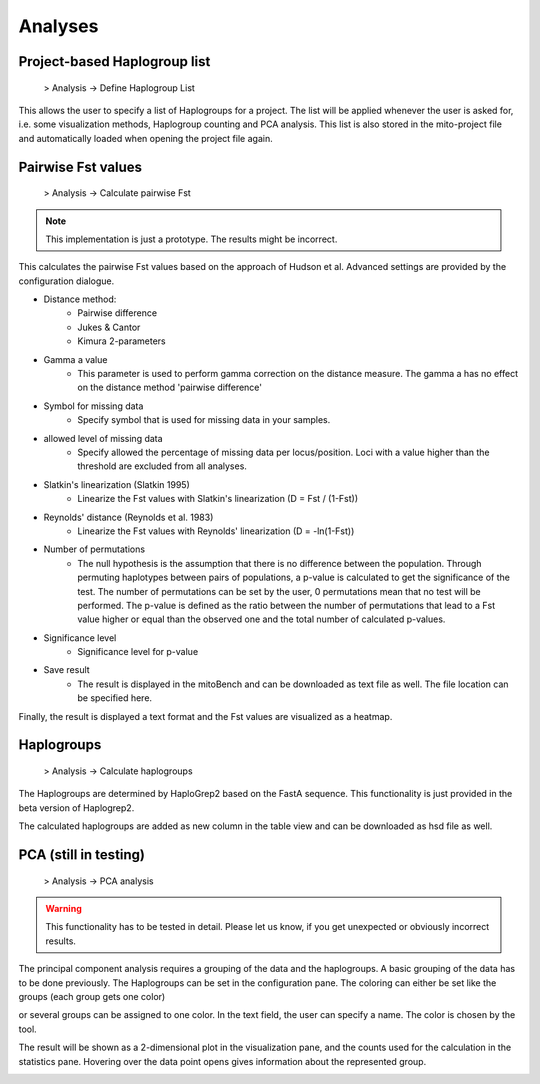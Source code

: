 Analyses
=========

Project-based Haplogroup list
------------------------------

  > Analysis -> Define Haplogroup List

This allows the user to specify a list of Haplogroups for a project. The list will be applied whenever the user is asked
for, i.e. some visualization methods, Haplogroup counting and PCA analysis. This list is also stored in the mito-project
file and automatically loaded when opening the project file again.


Pairwise Fst values
-------------------

  > Analysis -> Calculate pairwise Fst


.. note::
   This implementation is just a prototype. The results might be incorrect.


This calculates the pairwise Fst values based on the approach of Hudson et al.
Advanced settings are provided by the configuration dialogue.

.. image::   images/Fst_settings.png
    :align: center


* Distance method:
    * Pairwise difference
    * Jukes & Cantor
    * Kimura 2-parameters

* Gamma a value
    * This parameter is used to perform gamma correction on the distance measure. The gamma a has no effect on the distance method 'pairwise difference'

* Symbol for missing data
    * Specify symbol that is used for missing data in your samples.

* allowed level of missing data
    * Specify allowed the percentage of missing data per locus/position. Loci with a value higher than the threshold are excluded from all analyses.

* Slatkin's linearization (Slatkin 1995)
    * Linearize the Fst values with Slatkin's linearization (D = Fst / (1-Fst))

* Reynolds' distance (Reynolds et al. 1983)
    * Linearize the Fst values with Reynolds' linearization (D = -ln(1-Fst))

* Number of permutations
    * The null hypothesis is the assumption that there is no difference between the population. Through permuting haplotypes between pairs of populations, a p-value is calculated to get the significance of the test. The number of permutations can be set by the user, 0 permutations mean that no test will be performed. The p-value is defined as the ratio between the number of permutations that lead to a Fst value higher or equal than the observed one and the total number of calculated p-values.

* Significance level
    * Significance level for p-value

* Save result
    * The result is displayed in the mitoBench and can be downloaded as text file as well. The file location can be specified here.



Finally, the result is displayed a text format and the Fst values are
visualized as a heatmap.



Haplogroups
------------

  > Analysis -> Calculate haplogroups

The Haplogroups are determined by HaploGrep2 based on the FastA sequence. This
functionality is just provided in the beta version of Haplogrep2.

The calculated haplogroups are added as new column in the table view and can be
downloaded as hsd file as well.




PCA (still in testing)
-----------------------

  > Analysis -> PCA analysis


.. warning::
    This functionality has to be tested in detail. Please let us know, if you get unexpected or obviously incorrect results.



The principal component analysis requires a grouping of the data and the haplogroups. A basic grouping of the data has to be done
previously. The Haplogroups can be set in the configuration pane.
The coloring can either be set like the groups (each group gets one color)

.. image::   images/pcaConfig.png
    :align: center


or several groups can be assigned to one color. In the text field, the user can specify a name. The color is chosen by the tool.

.. image::   images/pcaConfig2.png
    :align: center


The result will be shown as a 2-dimensional plot in the visualization pane, and the counts used for the calculation in the
statistics pane. Hovering over the data point opens gives information about the represented group.

.. image::   images/pca_plot.png
    :align: center